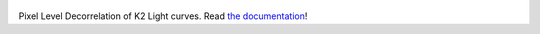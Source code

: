 .. figure:: http://staff.washington.edu/rodluger/everest_docs/_images/everest.png
 :width: 400px
 :align: center
 :figclass: align-center
 
Pixel Level Decorrelation of K2 Light curves. 
Read `the documentation <http://staff.washington.edu/rodluger/everest_docs>`_!
